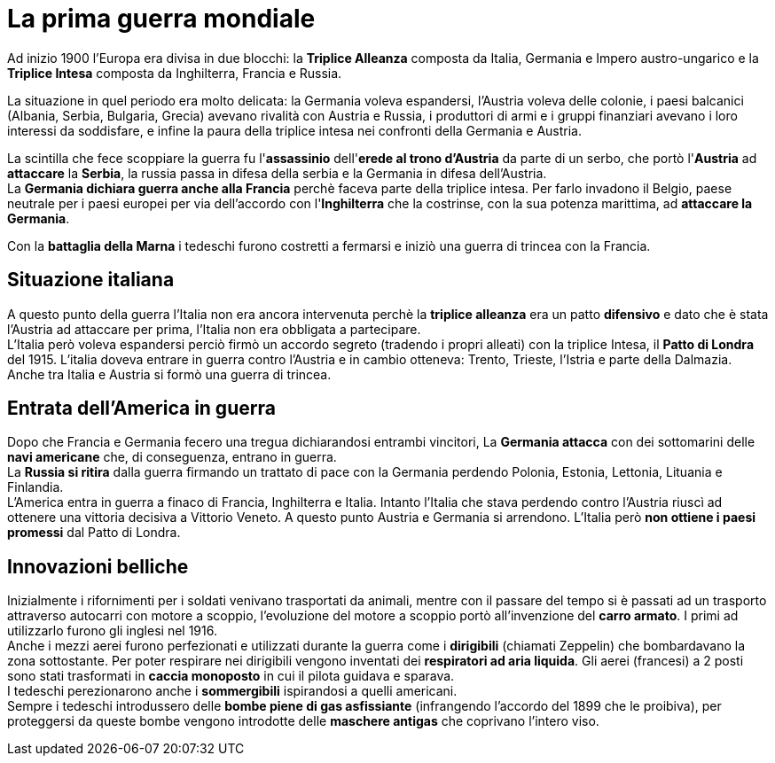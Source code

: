 = La prima guerra mondiale

Ad inizio 1900 l'Europa era divisa in due blocchi: la *Triplice Alleanza* composta da Italia, Germania e Impero austro-ungarico e la *Triplice Intesa* composta da Inghilterra, Francia e Russia.

La situazione in quel periodo era molto delicata: la Germania voleva espandersi, l'Austria voleva delle colonie, i paesi balcanici (Albania, Serbia, Bulgaria, Grecia) avevano rivalità con Austria e Russia, i produttori di armi e i gruppi finanziari avevano i loro interessi da soddisfare, e infine la paura della triplice intesa nei confronti della Germania e Austria.

La scintilla che fece scoppiare la guerra fu l'*assassinio* dell'*erede al trono d'Austria* da parte di un serbo, che portò l'*Austria* ad *attaccare* la *Serbia*, la russia passa in difesa della serbia e la Germania in difesa dell'Austria. +
La *Germania dichiara guerra anche alla Francia* perchè faceva parte della triplice intesa. Per farlo invadono il Belgio, paese neutrale per i paesi europei per via dell'accordo con l'*Inghilterra* che la costrinse, con la sua potenza marittima, ad *attaccare la Germania*.

Con la *battaglia della Marna* i tedeschi furono costretti a fermarsi e iniziò una guerra di trincea con la Francia.

== Situazione italiana
A questo punto della guerra l'Italia non era ancora intervenuta perchè la *triplice alleanza* era un patto *difensivo* e dato che è stata l'Austria ad attaccare per prima, l'Italia non era obbligata a partecipare. +
L'Italia però voleva espandersi perciò firmò un accordo segreto (tradendo i propri alleati) con la triplice Intesa, il *Patto di Londra* del 1915. L'italia doveva entrare in guerra contro l'Austria e in cambio otteneva: Trento, Trieste, l'Istria e parte della Dalmazia. Anche tra Italia e Austria si formò una guerra di trincea.

== Entrata dell'America in guerra
Dopo che Francia e Germania fecero una tregua dichiarandosi entrambi vincitori, La *Germania attacca* con dei sottomarini delle *navi americane* che, di conseguenza, entrano in guerra. +
La *Russia si ritira* dalla guerra firmando un trattato di pace con la Germania perdendo Polonia, Estonia, Lettonia, Lituania e Finlandia. +
L'America entra in guerra a finaco di Francia, Inghilterra e Italia. Intanto l'Italia che stava perdendo contro l'Austria riuscì ad ottenere una vittoria decisiva a Vittorio Veneto. A questo punto Austria e Germania si arrendono. L'Italia però *non ottiene i paesi promessi* dal Patto di Londra.

== Innovazioni belliche
Inizialmente i rifornimenti per i soldati venivano trasportati da animali, mentre con il passare del tempo si è passati ad un trasporto attraverso autocarri con motore a scoppio, l'evoluzione del motore a scoppio portò all'invenzione del *carro armato*. I primi ad utilizzarlo furono gli inglesi nel 1916. +
Anche i mezzi aerei furono perfezionati e utilizzati durante la guerra come i *dirigibili* (chiamati Zeppelin) che bombardavano la zona sottostante. Per poter respirare nei dirigibili vengono inventati dei *respiratori ad aria liquida*. Gli aerei (francesi) a 2 posti sono stati trasformati in *caccia monoposto* in cui il pilota guidava e sparava. +
I tedeschi perezionarono anche i *sommergibili* ispirandosi a quelli americani. +
Sempre i tedeschi introdussero delle *bombe piene di gas asfissiante* (infrangendo l'accordo del 1899 che le proibiva), per proteggersi da queste bombe vengono introdotte delle *maschere antigas* che coprivano l'intero viso.
